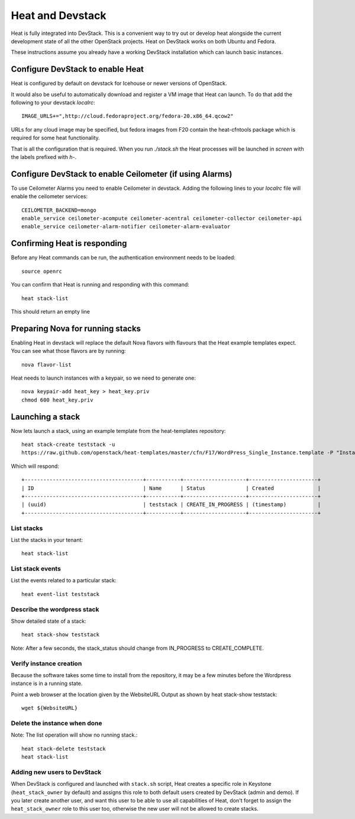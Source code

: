 ..
      Licensed under the Apache License, Version 2.0 (the "License"); you may
      not use this file except in compliance with the License. You may obtain
      a copy of the License at

          http://www.apache.org/licenses/LICENSE-2.0

      Unless required by applicable law or agreed to in writing, software
      distributed under the License is distributed on an "AS IS" BASIS, WITHOUT
      WARRANTIES OR CONDITIONS OF ANY KIND, either express or implied. See the
      License for the specific language governing permissions and limitations
      under the License.

Heat and Devstack
=================
Heat is fully integrated into DevStack. This is a convenient way to try out or develop heat alongside the current development state of all the other OpenStack projects. Heat on DevStack works on both Ubuntu and Fedora.

These instructions assume you already have a working DevStack installation which can launch basic instances.

Configure DevStack to enable Heat
---------------------------------
Heat is configured by default on devstack for Icehouse or newer
versions of OpenStack.

It would also be useful to automatically download and register
a VM image that Heat can launch. To do that add the following to your
devstack `localrc`::

    IMAGE_URLS+=",http://cloud.fedoraproject.org/fedora-20.x86_64.qcow2"

URLs for any cloud image may be specified, but fedora images from F20 contain the heat-cfntools package which is required for some heat functionality.

That is all the configuration that is required. When you run `./stack.sh` the Heat processes will be launched in `screen` with the labels prefixed with `h-`.

Configure DevStack to enable Ceilometer (if using Alarms)
---------------------------------------------------------
To use Ceilometer Alarms you need to enable Ceilometer in devstack.
Adding the following lines to your `localrc` file will enable the ceilometer services::

    CEILOMETER_BACKEND=mongo
    enable_service ceilometer-acompute ceilometer-acentral ceilometer-collector ceilometer-api
    enable_service ceilometer-alarm-notifier ceilometer-alarm-evaluator


Confirming Heat is responding
-----------------------------

Before any Heat commands can be run, the authentication environment
needs to be loaded::

    source openrc

You can confirm that Heat is running and responding
with this command::

    heat stack-list

This should return an empty line

Preparing Nova for running stacks
---------------------------------

Enabling Heat in devstack will replace the default Nova flavors with
flavours that the Heat example templates expect. You can see what
those flavors are by running::

    nova flavor-list

Heat needs to launch instances with a keypair, so we need
to generate one::

    nova keypair-add heat_key > heat_key.priv
    chmod 600 heat_key.priv

Launching a stack
-----------------
Now lets launch a stack, using an example template from the heat-templates repository::

    heat stack-create teststack -u
    https://raw.github.com/openstack/heat-templates/master/cfn/F17/WordPress_Single_Instance.template -P "InstanceType=m1.large;DBUsername=wp;DBPassword=verybadpassword;KeyName=heat_key;LinuxDistribution=F17"

Which will respond::

    +--------------------------------------+-----------+--------------------+----------------------+
    | ID                                   | Name      | Status             | Created              |
    +--------------------------------------+-----------+--------------------+----------------------+
    | (uuid)                               | teststack | CREATE_IN_PROGRESS | (timestamp)          |
    +--------------------------------------+-----------+--------------------+----------------------+


List stacks
~~~~~~~~~~~
List the stacks in your tenant::

    heat stack-list

List stack events
~~~~~~~~~~~~~~~~~

List the events related to a particular stack::

   heat event-list teststack

Describe the wordpress stack
~~~~~~~~~~~~~~~~~~~~~~~~~~~~

Show detailed state of a stack::

   heat stack-show teststack

Note: After a few seconds, the stack_status should change from IN_PROGRESS to CREATE_COMPLETE.

Verify instance creation
~~~~~~~~~~~~~~~~~~~~~~~~
Because the software takes some time to install from the repository, it may be a few minutes before the Wordpress instance is in a running state.

Point a web browser at the location given by the WebsiteURL Output as shown by heat stack-show teststack::

    wget ${WebsiteURL}

Delete the instance when done
~~~~~~~~~~~~~~~~~~~~~~~~~~~~~

Note: The list operation will show no running stack.::

    heat stack-delete teststack
    heat stack-list

Adding new users to DevStack
~~~~~~~~~~~~~~~~~~~~~~~~~~~~

When DevStack is configured and launched with ``stack.sh`` script,
Heat creates a specific role in Keystone (``heat_stack_owner`` by default)
and assigns this role to both default users created by DevStack (admin and demo).
If you later create another user, and want this user to be able to use all capabilities of Heat,
don't forget to assign the ``heat_stack_owner`` role to this user too,
otherwise the new user will not be allowed to create stacks.
